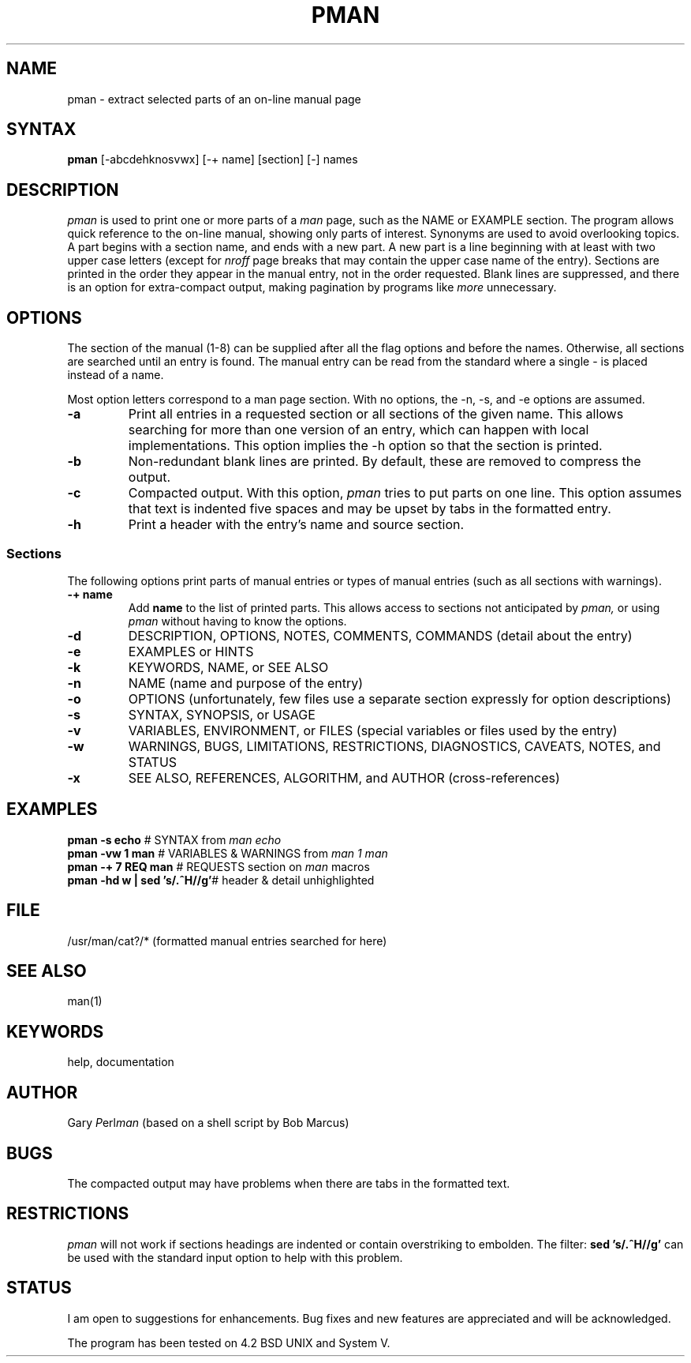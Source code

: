 .TH PMAN 1WI "May 27, 1985" "Wang Institute" "UNIX User's Manual"
.SH NAME
pman \- extract selected parts of an on-line manual page
.SH SYNTAX
.B pman
[-abcdehknosvwx] [-+ name] [section] [-] names
.SH DESCRIPTION
.I pman
is used to print one or more parts of a
.I man
page, such as the NAME or EXAMPLE section.
The program allows quick reference to the on-line manual,
showing only parts of interest.
Synonyms are used to avoid overlooking topics.
A part begins with a section name,
and ends with a new part.
A new part is a line beginning with at least with two upper case letters
(except for \fInroff\fR page breaks that may contain the upper case
name of the entry).
Sections are printed in the order they appear in the manual entry,
not in the order requested.
Blank lines are suppressed, and there is an option for extra-compact
output, making pagination by programs like
.I more
unnecessary.
.SH OPTIONS
.PP
The section of the manual (1-8) can be supplied after all the flag options
and before the names.
Otherwise, all sections are searched until an entry is found.
The manual entry can be read from the standard where a single - is placed
instead of a name.
.de OP\"option
.TP
.B -\\$1 \\$2 \\$3
..
.PP
Most option letters correspond to a man page section.
With no options, the -n, -s, and -e options are assumed.
.OP a
Print all entries in a requested section or all sections
of the given name.
This allows searching for more than one version of an entry,
which can happen with local implementations.
This option implies the -h option so that the section is printed.
.OP b
Non-redundant blank lines are printed.
By default, these are removed to compress the output.
.OP c
Compacted output.
With this option,
.I pman
tries to put parts on one line.
This option assumes that text is indented five spaces
and may be upset by tabs in the formatted entry.
.OP h
Print a header with the entry's name and source section.
.SS Sections
.PP
The following options print parts of manual entries
or types of manual entries (such as all sections with warnings).
.OP + name
Add \fBname\fR to the list of printed parts.
This allows access to sections not anticipated by
.I pman,
or using
.I pman
without having to know the options.
.OP d
DESCRIPTION, OPTIONS, NOTES, COMMENTS, COMMANDS
(detail about the entry)
.OP e
EXAMPLES or HINTS
.OP k
KEYWORDS, NAME, or SEE ALSO
.OP n
NAME
(name and purpose of the entry)
.OP o
OPTIONS
(unfortunately, few files use a separate section expressly for
option descriptions)
.OP s
SYNTAX, SYNOPSIS, or USAGE
.OP v
VARIABLES, ENVIRONMENT, or FILES
(special variables or files used by the entry)
.OP w
WARNINGS, BUGS, LIMITATIONS, RESTRICTIONS, DIAGNOSTICS, CAVEATS, NOTES,
and STATUS
.OP x
SEE ALSO, REFERENCES, ALGORITHM, and AUTHOR (cross-references)
.SH EXAMPLES
.de EX
.nf
.ta 2.5i
\fB\\$1	\fR# \\$2
.fi
..
.EX "pman -s echo"                   "SYNTAX from \fIman echo"
.EX "pman -vw 1 man"                 "VARIABLES & WARNINGS from \fIman 1 man\fR"
.EX "pman -+ 7 REQ man"              "REQUESTS section on \fIman\fR macros"
.EX "pman -hd w | sed 's/.^H//g'"    "header & detail unhighlighted"
.fi
.SH FILE
/usr/man/cat?/* (formatted manual entries searched for here)
.SH "SEE ALSO
man(1)
.SH KEYWORDS
help, documentation
.SH AUTHOR
Gary \fIP\fPerl\fPman\fP (based on a shell script by Bob Marcus)
.SH BUGS
.PP
The compacted output may have problems when there are tabs in
the formatted text.
.SH RESTRICTIONS
.PP
.I pman
will not work if sections headings are indented or contain
overstriking to embolden.
The filter: \fBsed 's/.^H//g'\fR can be used with the standard input
option to help with this problem.
.SH STATUS
.PP
I am open to suggestions for enhancements.
Bug fixes and new features are appreciated and will be acknowledged.
.PP
The program has been tested on 4.2 BSD UNIX and System V.

